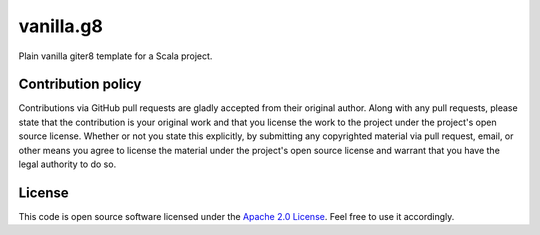 vanilla.g8
==========

Plain vanilla giter8 template for a Scala project.


Contribution policy
-------------------

Contributions via GitHub pull requests are gladly accepted from their original author. Along with any pull requests, please state that the contribution is your original work and that you license the work to the project under the project's open source license. Whether or not you state this explicitly, by submitting any copyrighted material via pull request, email, or other means you agree to license the material under the project's open source license and warrant that you have the legal authority to do so.


License
-------

This code is open source software licensed under the `Apache 2.0 License`_. Feel free to use it accordingly.

.. _`Apache 2.0 License`: http://www.apache.org/licenses/LICENSE-2.0.html
